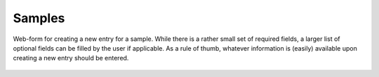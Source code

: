 Samples
=======



.. figure:: ../images/sample-form.png
    :align: center

    Web-form for creating a new entry for a sample. While there is a rather small set of required fields, a larger list of optional fields can be filled by the user if applicable. As a rule of thumb, whatever information is (easily) available upon creating a new entry should be entered.

